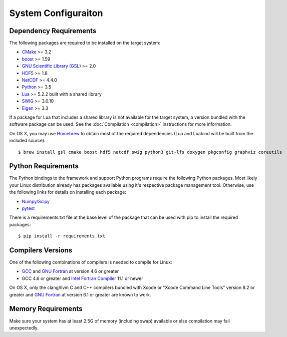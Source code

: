 ====================
System Configuraiton
====================

.. highlight:: console

Dependency Requirements
=======================

The following packages are required to be installed on the target system:

* `CMake <https://cmake.org/>`_ >= 3.2
* `boost <http://www.boost.org/>`_ >= 1.59
* `GNU Scientific Library (GSL) <https://www.gnu.org/software/gsl/>`_ >= 2.0
* `HDF5 <https://support.hdfgroup.org/HDF5/>`_ >= 1.8
* `NetCDF <https://www.unidata.ucar.edu/software/netcdf/>`_ >= 4.4.0
* `Python <https://www.python.org/>`_ >= 3.5
* `Lua <https://www.lua.org/>`_ >= 5.2.2 built with a shared library
* `SWIG <http://www.swig.org/>`_ >= 3.0.10
* `Eigen <http://eigen.tuxfamily.org/index.php?title=Main_Page>`_ >= 3.3

If a package for Lua that includes a shared library is not available for the target system, a version bundled with the software package can be used. See the :doc:`Compilation <compilation>` instructions for more information.

On OS X, you may use `Homebrew <https://brew.sh/>`_ to obtain most of the required dependencies (Lua and Luabind will be built from the included source)::

   $ brew install gsl cmake boost hdf5 netcdf swig python3 git-lfs doxygen pkgconfig graphviz coreutils

Python Requirements
===================

The Python bindings to the framework and support Python programs require the following Python packages. Most likely your Linux distribution already has packages available using it's respective package management tool. Otherwise, use the following links for details on installing each package:

* `Numpy/Scipy <http://www.scipy.org/scipylib/download.html>`_
* `pytest <https://docs.pytest.org/en/latest/>`_

There is a requirements.txt file at the base level of the package that can be used with pip to install the required packages::

    $ pip install -r requirements.txt

Compilers Versions
==================

One of the following combinations of compilers is needed to compile for Linux:

* `GCC <https://gcc.gnu.org/>`_ and `GNU Fortran <http://gcc.gnu.org/fortran/>`_ at version 4.6 or greater
* GCC 4.6 or greater and `Intel Fortran Compiler <http://software.intel.com/en-us/intel-compilers/>`_  11.1 or newer

On OS X, only the clang/llvm C and C++ compilers bundled with Xcode or "Xcode Command Line Tools" version 8.2 or greater and `GNU Fortran <http://gcc.gnu.org/fortran/>`_ at version 6.1 or greater are known to work.

Memory Requirements
===================

Make sure your system has at least 2.5G of memory (including swap) available or else compilation may fail unexpectedly.
